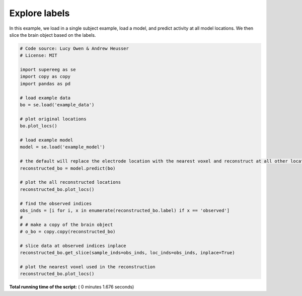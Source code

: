

.. _sphx_glr_auto_examples_plot_labels.py:


=============================
Explore labels
=============================

In this example, we load in a single subject example, load a model, and predict activity at all
model locations. We then slice the brain object based on the labels.





.. rst-class:: sphx-glr-horizontal


    *

      .. image:: /auto_examples/images/sphx_glr_plot_labels_001.png
            :scale: 47

    *

      .. image:: /auto_examples/images/sphx_glr_plot_labels_002.png
            :scale: 47

    *

      .. image:: /auto_examples/images/sphx_glr_plot_labels_003.png
            :scale: 47





.. code-block:: python


    # Code source: Lucy Owen & Andrew Heusser
    # License: MIT

    import supereeg as se
    import copy as copy
    import pandas as pd

    # load example data
    bo = se.load('example_data')

    # plot original locations
    bo.plot_locs()

    # load example model
    model = se.load('example_model')

    # the default will replace the electrode location with the nearest voxel and reconstruct at all other locations
    reconstructed_bo = model.predict(bo)

    # plot the all reconstructed locations
    reconstructed_bo.plot_locs()

    # find the observed indices
    obs_inds = [i for i, x in enumerate(reconstructed_bo.label) if x == 'observed']
    #
    # # make a copy of the brain object
    # o_bo = copy.copy(reconstructed_bo)

    # slice data at observed indices inplace
    reconstructed_bo.get_slice(sample_inds=obs_inds, loc_inds=obs_inds, inplace=True)

    # plot the nearest voxel used in the reconstruction
    reconstructed_bo.plot_locs()

**Total running time of the script:** ( 0 minutes  1.676 seconds)



.. only :: html

 .. container:: sphx-glr-footer


  .. container:: sphx-glr-download

     :download:`Download Python source code: plot_labels.py <plot_labels.py>`



  .. container:: sphx-glr-download

     :download:`Download Jupyter notebook: plot_labels.ipynb <plot_labels.ipynb>`


.. only:: html

 .. rst-class:: sphx-glr-signature

    `Gallery generated by Sphinx-Gallery <https://sphinx-gallery.readthedocs.io>`_
